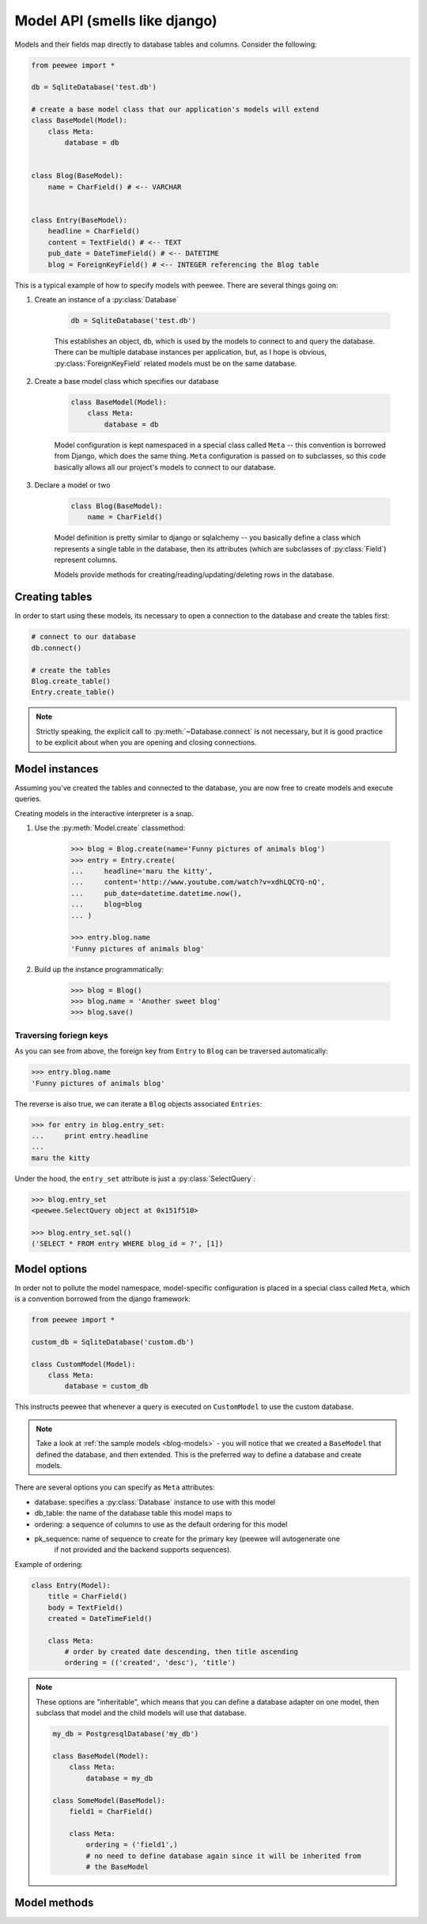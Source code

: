 .. _models:

Model API (smells like django)
==============================

Models and their fields map directly to database tables and columns.  Consider 
the following:

.. _blog-models:

.. code-block:: python

    from peewee import *
    
    db = SqliteDatabase('test.db')
    
    # create a base model class that our application's models will extend
    class BaseModel(Model):
        class Meta:
            database = db

    
    class Blog(BaseModel):
        name = CharField() # <-- VARCHAR
    
    
    class Entry(BaseModel):
        headline = CharField()
        content = TextField() # <-- TEXT
        pub_date = DateTimeField() # <-- DATETIME
        blog = ForeignKeyField() # <-- INTEGER referencing the Blog table


This is a typical example of how to specify models with peewee.  There are several
things going on:

1. Create an instance of a :py:class:`Database`

    .. code-block:: python

        db = SqliteDatabase('test.db')

    This establishes an object, ``db``, which is used by the models to connect to and
    query the database.  There can be multiple database instances per application, but,
    as I hope is obvious, :py:class:`ForeignKeyField` related models must be on the same
    database.

2. Create a base model class which specifies our database

    .. code-block:: python

        class BaseModel(Model):
            class Meta:
                database = db

    Model configuration is kept namespaced in a special class called ``Meta`` -- this
    convention is borrowed from Django, which does the same thing.  ``Meta`` configuration
    is passed on to subclasses, so this code basically allows all our project's models
    to connect to our database.

3. Declare a model or two

    .. code-block:: python

        class Blog(BaseModel):
            name = CharField()

    Model definition is pretty similar to django or sqlalchemy -- you basically define
    a class which represents a single table in the database, then its attributes (which
    are subclasses of :py:class:`Field`) represent columns.
    
    Models provide methods for creating/reading/updating/deleting rows in the
    database.


Creating tables
---------------

In order to start using these models, its necessary to open a connection to the
database and create the tables first:

.. code-block:: python

    # connect to our database
    db.connect()    
    
    # create the tables
    Blog.create_table()
    Entry.create_table()

.. note::
    Strictly speaking, the explicit call to :py:meth:`~Database.connect` is not
    necessary, but it is good practice to be explicit about when you are opening
    and closing connections.


Model instances
---------------

Assuming you've created the tables and connected to the database, you are now 
free to create models and execute queries.

Creating models in the interactive interpreter is a snap.

1. Use the :py:meth:`Model.create` classmethod:

    .. code-block:: python

        >>> blog = Blog.create(name='Funny pictures of animals blog')
        >>> entry = Entry.create(
        ...     headline='maru the kitty',
        ...     content='http://www.youtube.com/watch?v=xdhLQCYQ-nQ',
        ...     pub_date=datetime.datetime.now(),
        ...     blog=blog
        ... )
    
        >>> entry.blog.name
        'Funny pictures of animals blog'

2. Build up the instance programmatically:

    .. code-block:: python
    
        >>> blog = Blog()
        >>> blog.name = 'Another sweet blog'
        >>> blog.save()

Traversing foriegn keys
^^^^^^^^^^^^^^^^^^^^^^^

As you can see from above, the foreign key from ``Entry`` to ``Blog`` can be
traversed automatically:

.. code-block:: python

    >>> entry.blog.name
    'Funny pictures of animals blog'

The reverse is also true, we can iterate a ``Blog`` objects associated ``Entries``:

.. code-block:: python

    >>> for entry in blog.entry_set:
    ...     print entry.headline
    ... 
    maru the kitty

Under the hood, the ``entry_set`` attribute is just a :py:class:`SelectQuery`:

.. code-block:: python

    >>> blog.entry_set
    <peewee.SelectQuery object at 0x151f510>
    
    >>> blog.entry_set.sql()
    ('SELECT * FROM entry WHERE blog_id = ?', [1])


Model options
-------------

In order not to pollute the model namespace, model-specific configuration is
placed in a special class called ``Meta``, which is a convention borrowed from
the django framework:

.. code-block:: python

    from peewee import *
    
    custom_db = SqliteDatabase('custom.db')
    
    class CustomModel(Model):
        class Meta:
            database = custom_db


This instructs peewee that whenever a query is executed on ``CustomModel`` to use
the custom database.

.. note::
    Take a look at :ref:`the sample models <blog-models>` - you will notice that
    we created a ``BaseModel`` that defined the database, and then extended.  This
    is the preferred way to define a database and create models.

There are several options you can specify as ``Meta`` attributes:

* database: specifies a :py:class:`Database` instance to use with this model
* db_table: the name of the database table this model maps to
* ordering: a sequence of columns to use as the default ordering for this model
* pk_sequence: name of sequence to create for the primary key (peewee will autogenerate one
    if not provided and the backend supports sequences).

Example of ordering:

.. code-block:: python

    class Entry(Model):
        title = CharField()
        body = TextField()
        created = DateTimeField()

        class Meta:
            # order by created date descending, then title ascending
            ordering = (('created', 'desc'), 'title')

.. note:: 
    These options are "inheritable", which means that you can define a database
    adapter on one model, then subclass that model and the child models will use
    that database.
    
    .. code-block:: python
    
        my_db = PostgresqlDatabase('my_db')
        
        class BaseModel(Model):
            class Meta:
                database = my_db
        
        class SomeModel(BaseModel):
            field1 = CharField()
            
            class Meta:
                ordering = ('field1',)
                # no need to define database again since it will be inherited from
                # the BaseModel


Model methods
-------------

.. py:class:: Model

    .. py:method:: save()

        Save the given instance, creating or updating depending on whether it has a
        primary key.
        
        example:
        
        .. code-block:: python
        
            >>> some_obj.title = 'new title' # <-- does not touch the database
            >>> some_obj.save() # <-- change is persisted to the db

    .. py:classmethod:: create(**attributes)

        :param attributes: key/value pairs of model attributes

        Create an instance of the ``Model`` with the given attributes set.
        
        example:
        
        .. code-block:: python
            
            >>> user = User.create(username='admin', password='test')

    .. py:method:: delete_instance()

        Delete the given instance

        example:

        .. code-block:: python
        
            >>> some_obj.delete_instance() # <-- it is gone forever

    .. py:classmethod:: filter(*args, **kwargs)

        :param args: a list of :py:class:`Q` or :py:class:`Node` objects
        :param kwargs: a mapping of column + lookup to value, e.g. "age__gt=55"
        :rtype: :py:class:`SelectQuery` with appropriate ``WHERE`` clauses

        Provides a django-like syntax for building a query. The key difference
        between :py:meth:`~Model.filter` and :py:meth:`SelectQuery.where`
        is that :py:meth:`~Model.filter` supports traversing joins using
        django's "double-underscore" syntax:
        
        .. code-block:: python
        
            >>> sq = Entry.filter(blog__title='Some Blog')
        
        This method is chainable::
        
            >>> base_q = User.filter(active=True)
            >>> some_user = base_q.filter(username='charlie')

    .. py:classmethod:: get(*args, **kwargs)

        :param args: a list of :py:class:`Q` or :py:class:`Node` objects
        :param kwargs: a mapping of column + lookup to value, e.g. "age__gt=55"
        :rtype: :py:class:`Model` instance or raises ``DoesNotExist`` exception

        Get a single row from the database that matches the given query.  Raises a
        ``<model-class>.DoesNotExist`` if no rows are returned:
        
        .. code-block:: python
        
            >>> user = User.get(username=username, password=password)
        
        This method is also expose via the :py:class:`SelectQuery`:
        
        .. code-block:: python
        
            >>> active = User.select().where(active=True)
            >>> try:
            ...     user = active.get(username=username, password=password)
            ... except User.DoesNotExist:
            ...     user = None

    .. py:classmethod:: get_or_create(**attributes)

        :param attributes: key/value pairs of model attributes
        :rtype: a :py:class:`Model` instance

        Get the instance with the given attributes set.  If the instance
        does not exist it will be created.
        
        example:
        
        .. code-block:: python
        
            >>> CachedObj.get_or_create(key=key, val=some_val)

    .. py:classmethod:: select(query=None)
    
        :rtype: a :py:class:`SelectQuery` for the given ``Model``
        
        example:
        
        .. code-block:: python
        
            >>> User.select().where(active=True).order_by('username')

    .. py:classmethod:: update(**query)

        :rtype: an :py:class:`UpdateQuery` for the given ``Model``
        
        example:
        
        .. code-block:: python
        
            >>> q = User.update(active=False).where(registration_expired=True)
            >>> q.sql()
            ('UPDATE user SET active=? WHERE registration_expired = ?', [0, 1])
            >>> q.execute() # <-- execute it

    .. py:classmethod:: delete(**query)

        :rtype: a :py:class:`DeleteQuery` for the given ``Model``
        
        example:
        
        .. code-block:: python
        
            >>> q = User.delete().where(active=False)
            >>> q.sql()
            ('DELETE FROM user WHERE active = ?', [0])
            >>> q.execute() # <-- execute it
        
        .. warning::
            Assume you have a model instance -- calling ``model_instance.delete()``
            does **not** delete it.

    .. py:classmethod:: insert(**query)

        :rtype: an :py:class:`InsertQuery` for the given ``Model``
        
        example:
        
        .. code-block:: python
        
            >>> q = User.insert(username='admin', active=True, registration_expired=False)
            >>> q.sql()
            ('INSERT INTO user (username,active,registration_expired) VALUES (?,?,?)', ['admin', 1, 0])
            >>> q.execute()
            1

    .. py:classmethod:: create_table([fail_silently=False])
    
        :param fail_silently: If set to ``True``, the method will check for the existence of the table
            before attempting to create.

        Create the table for the given model.
        
        example:
        
        .. code-block:: python
        
            >>> database.connect()
            >>> SomeModel.create_table() # <-- creates the table for SomeModel

    .. py:classmethod:: drop_table([fail_silently=False])
    
        :param fail_silently: If set to ``True``, the query will check for the existence of
            the table before attempting to remove.

        Drop the table for the given model.
        
        .. note::
            Cascading deletes are not handled by this method, nor is the removal
            of any constraints.
    
    .. py:classmethod:: table_exists()
    
        :rtype: Boolean whether the table for this model exists in the database
